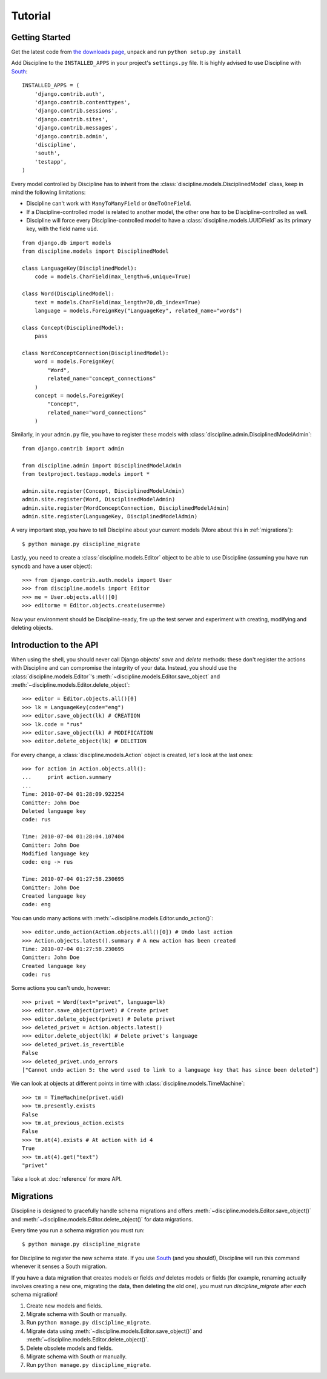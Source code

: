 Tutorial
========

Getting Started
---------------

Get the latest code from `the downloads page <http://github.com/alexeiboronine/discipline/downloads>`_, unpack and run ``python setup.py install``

Add Discipline to the ``INSTALLED_APPS`` in your project's ``settings.py`` file. It is highly advised to use Discipline with `South <http://south.aeracode.org/>`_::

    INSTALLED_APPS = (
        'django.contrib.auth',
        'django.contrib.contenttypes',
        'django.contrib.sessions',
        'django.contrib.sites',
        'django.contrib.messages',
        'django.contrib.admin',
        'discipline',
        'south',
        'testapp',
    )

Every model controlled by Discipline has to inherit from the :class:`discipline.models.DisciplinedModel` class, keep in mind the following limitations:

* Discipline can't work with ``ManyToManyField`` or ``OneToOneField``.
* If a Discipline-controlled model is related to another model, the other one *has* to be Discipline-controlled as well.
* Discipline will force every Discipline-controlled model to have a :class:`discipline.models.UUIDField` as its primary key, with the field name ``uid``. 

::

    from django.db import models
    from discipline.models import DisciplinedModel

    class LanguageKey(DisciplinedModel):
        code = models.CharField(max_length=6,unique=True)

    class Word(DisciplinedModel):
        text = models.CharField(max_length=70,db_index=True)
        language = models.ForeignKey("LanguageKey", related_name="words")

    class Concept(DisciplinedModel):
        pass

    class WordConceptConnection(DisciplinedModel):
        word = models.ForeignKey(
            "Word", 
            related_name="concept_connections"
        )
        concept = models.ForeignKey(
            "Concept", 
            related_name="word_connections"
        )

Similarly, in your ``admin.py`` file, you have to register these models with :class:`discipline.admin.DisciplinedModelAdmin`::

    from django.contrib import admin

    from discipline.admin import DisciplinedModelAdmin
    from testproject.testapp.models import *

    admin.site.register(Concept, DisciplinedModelAdmin)
    admin.site.register(Word, DisciplinedModelAdmin)
    admin.site.register(WordConceptConnection, DisciplinedModelAdmin)
    admin.site.register(LanguageKey, DisciplinedModelAdmin)

A very important step, you have to tell Discipline about your current models (More about this in :ref:`migrations`)::

    $ python manage.py discipline_migrate

Lastly, you need to create a :class:`discipline.models.Editor` object to be able to use Discipline (assuming you have run ``syncdb`` and have a user object)::

    >>> from django.contrib.auth.models import User
    >>> from discipline.models import Editor
    >>> me = User.objects.all()[0]
    >>> editorme = Editor.objects.create(user=me)

Now your environment should be Discipline-ready, fire up the test server and experiment with creating, modifying and deleting objects.

Introduction to the API
-----------------------

When using the shell, you should never call Django objects' `save` and `delete` methods: these don't register the actions with Discipline and can compromise the integrity of your data. Instead, you should use the :class:`discipline.models.Editor`'s :meth:`~discipline.models.Editor.save_object` and :meth:`~discipline.models.Editor.delete_object`::

    >>> editor = Editor.objects.all()[0]
    >>> lk = LanguageKey(code="eng")
    >>> editor.save_object(lk) # CREATION
    >>> lk.code = "rus"
    >>> editor.save_object(lk) # MODIFICATION
    >>> editor.delete_object(lk) # DELETION

For every change, a :class:`discipline.models.Action` object is created, let's look at the last ones::

    >>> for action in Action.objects.all(): 
    ...     print action.summary
    ...
    Time: 2010-07-04 01:28:09.922254
    Comitter: John Doe
    Deleted language key 
    code: rus  

    Time: 2010-07-04 01:28:04.107404 
    Comitter: John Doe
    Modified language key 
    code: eng -> rus

    Time: 2010-07-04 01:27:58.230695 
    Comitter: John Doe
    Created language key 
    code: eng

You can undo many actions with :meth:`~discipline.models.Editor.undo_action()`::

    >>> editor.undo_action(Action.objects.all()[0]) # Undo last action
    >>> Action.objects.latest().summary # A new action has been created
    Time: 2010-07-04 01:27:58.230695 
    Comitter: John Doe
    Created language key 
    code: rus

Some actions you can't undo, however::

    >>> privet = Word(text="privet", language=lk)
    >>> editor.save_object(privet) # Create privet
    >>> editor.delete_object(privet) # Delete privet
    >>> deleted_privet = Action.objects.latest()
    >>> editor.delete_object(lk) # Delete privet's language
    >>> deleted_privet.is_revertible
    False
    >>> deleted_privet.undo_errors
    ["Cannot undo action 5: the word used to link to a language key that has since been deleted"]

We can look at objects at different points in time with :class:`discipline.models.TimeMachine`::

    >>> tm = TimeMachine(privet.uid)
    >>> tm.presently.exists
    False
    >>> tm.at_previous_action.exists
    False
    >>> tm.at(4).exists # At action with id 4
    True
    >>> tm.at(4).get("text")
    "privet"

Take a look at :doc:`reference` for more API.

.. _migrations:

Migrations
----------

Discipline is designed to gracefully handle schema migrations and offers :meth:`~discipline.models.Editor.save_object()` and :meth:`~discipline.models.Editor.delete_object()` for data migrations.
 
Every time you run a schema migration you must run::

    $ python manage.py discipline_migrate

for Discipline to register the new schema state. If you use `South <http://south.aeracode.org/>`_ (and you should!), Discipline will run this command whenever it senses a South migration.

If you have a data migration that creates models or fields *and* deletes models or fields (for example, renaming actually involves creating a new one, migrating the data, then deleting the old one), you must run *discipline_migrate* after *each* schema migration!

1. Create new models and fields.

2. Migrate schema with South or manually.

3. Run ``python manage.py discipline_migrate``.

4. Migrate data using :meth:`~discipline.models.Editor.save_object()` and :meth:`~discipline.models.Editor.delete_object()`.

5. Delete obsolete models and fields.

6. Migrate schema with South or manually.

7. Run ``python manage.py discipline_migrate``.

